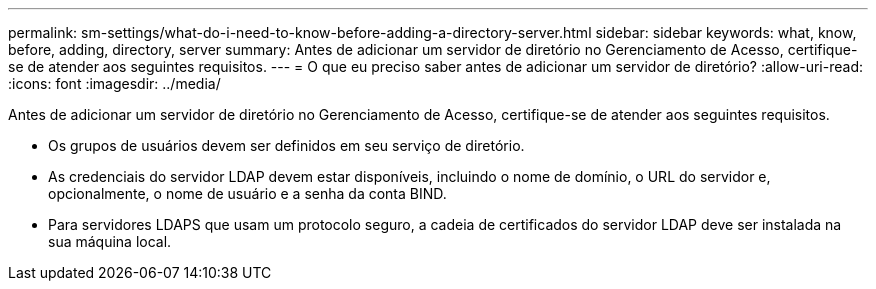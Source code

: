 ---
permalink: sm-settings/what-do-i-need-to-know-before-adding-a-directory-server.html 
sidebar: sidebar 
keywords: what, know, before, adding, directory, server 
summary: Antes de adicionar um servidor de diretório no Gerenciamento de Acesso, certifique-se de atender aos seguintes requisitos. 
---
= O que eu preciso saber antes de adicionar um servidor de diretório?
:allow-uri-read: 
:icons: font
:imagesdir: ../media/


[role="lead"]
Antes de adicionar um servidor de diretório no Gerenciamento de Acesso, certifique-se de atender aos seguintes requisitos.

* Os grupos de usuários devem ser definidos em seu serviço de diretório.
* As credenciais do servidor LDAP devem estar disponíveis, incluindo o nome de domínio, o URL do servidor e, opcionalmente, o nome de usuário e a senha da conta BIND.
* Para servidores LDAPS que usam um protocolo seguro, a cadeia de certificados do servidor LDAP deve ser instalada na sua máquina local.

